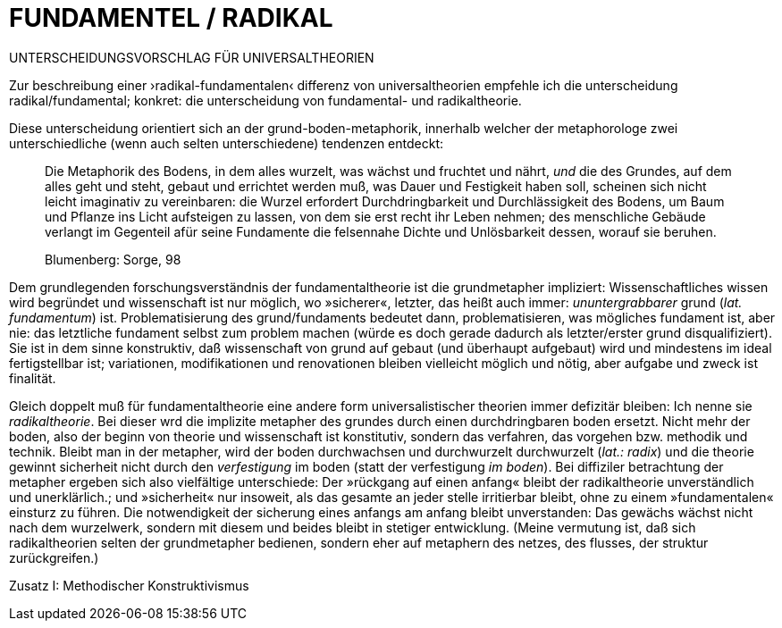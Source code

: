 # FUNDAMENTEL / RADIKAL
:hp-tags: boden, grund, fundamental, metapher, universaltheorie, radikal, theorie, 
:published_at: 2017-01-13

UNTERSCHEIDUNGSVORSCHLAG FÜR UNIVERSALTHEORIEN

Zur beschreibung einer ›radikal-fundamentalen‹ differenz von universaltheorien empfehle ich die unterscheidung radikal/fundamental; konkret: die unterscheidung von fundamental- und radikaltheorie. 

Diese unterscheidung orientiert sich an der grund-boden-metaphorik, innerhalb welcher der metaphorologe zwei unterschiedliche (wenn auch selten unterschiedene) tendenzen entdeckt: 

> Die Metaphorik des Bodens, in dem alles wurzelt, was wächst und fruchtet und nährt, _und_ die des Grundes, auf dem alles geht und steht, gebaut und errichtet werden muß, was Dauer und Festigkeit haben soll, scheinen sich nicht leicht imaginativ zu vereinbaren: die Wurzel erfordert Durchdringbarkeit und Durchlässigkeit des Bodens, um Baum und Pflanze ins Licht aufsteigen zu lassen, von dem sie erst recht ihr Leben nehmen; des menschliche Gebäude verlangt im Gegenteil afür seine Fundamente die felsennahe Dichte und Unlösbarkeit dessen, worauf sie beruhen. 

> Blumenberg: Sorge, 98

Dem grundlegenden forschungsverständnis der fundamentaltheorie ist die grundmetapher impliziert: Wissenschaftliches wissen wird begründet und wissenschaft ist nur möglich, wo »sicherer«, letzter, das heißt auch immer: _ununtergrabbarer_ grund (_lat._ _fundamentum_) ist. Problematisierung des grund/fundaments bedeutet dann, problematisieren, was mögliches fundament ist, aber nie: das letztliche fundament selbst zum problem machen (würde es doch gerade dadurch als letzter/erster grund disqualifiziert). Sie ist in dem sinne konstruktiv, daß wissenschaft von grund auf gebaut (und überhaupt aufgebaut) wird und mindestens im ideal fertigstellbar ist; variationen, modifikationen und renovationen bleiben vielleicht möglich und nötig, aber aufgabe und zweck ist finalität. 

Gleich doppelt muß für fundamentaltheorie eine andere form universalistischer theorien immer defizitär bleiben: Ich nenne sie _radikaltheorie_. Bei dieser wrd die implizite metapher des grundes durch einen durchdringbaren boden ersetzt. Nicht mehr der boden, also der beginn von theorie und wissenschaft ist konstitutiv, sondern das verfahren, das vorgehen bzw. methodik und technik. Bleibt man in der metapher, wird der boden durchwachsen und durchwurzelt durchwurzelt (_lat.: radix_) und die theorie gewinnt sicherheit nicht durch den _verfestigung_ im boden (statt der verfestigung _im boden_). Bei diffiziler betrachtung der metapher ergeben sich also vielfältige unterschiede: Der »rückgang auf einen anfang« bleibt der radikaltheorie unverständlich und unerklärlich.; und »sicherheit« nur insoweit, als  das gesamte an jeder stelle irritierbar bleibt, ohne zu einem »fundamentalen« einsturz zu führen. Die notwendigkeit der sicherung eines anfangs am anfang bleibt unverstanden: Das gewächs wächst nicht nach dem wurzelwerk, sondern mit diesem und beides bleibt in stetiger entwicklung. (Meine vermutung ist, daß sich radikaltheorien selten der grundmetapher bedienen, sondern eher auf metaphern des netzes, des flusses, der struktur zurückgreifen.)



Zusatz I: Methodischer Konstruktivismus
